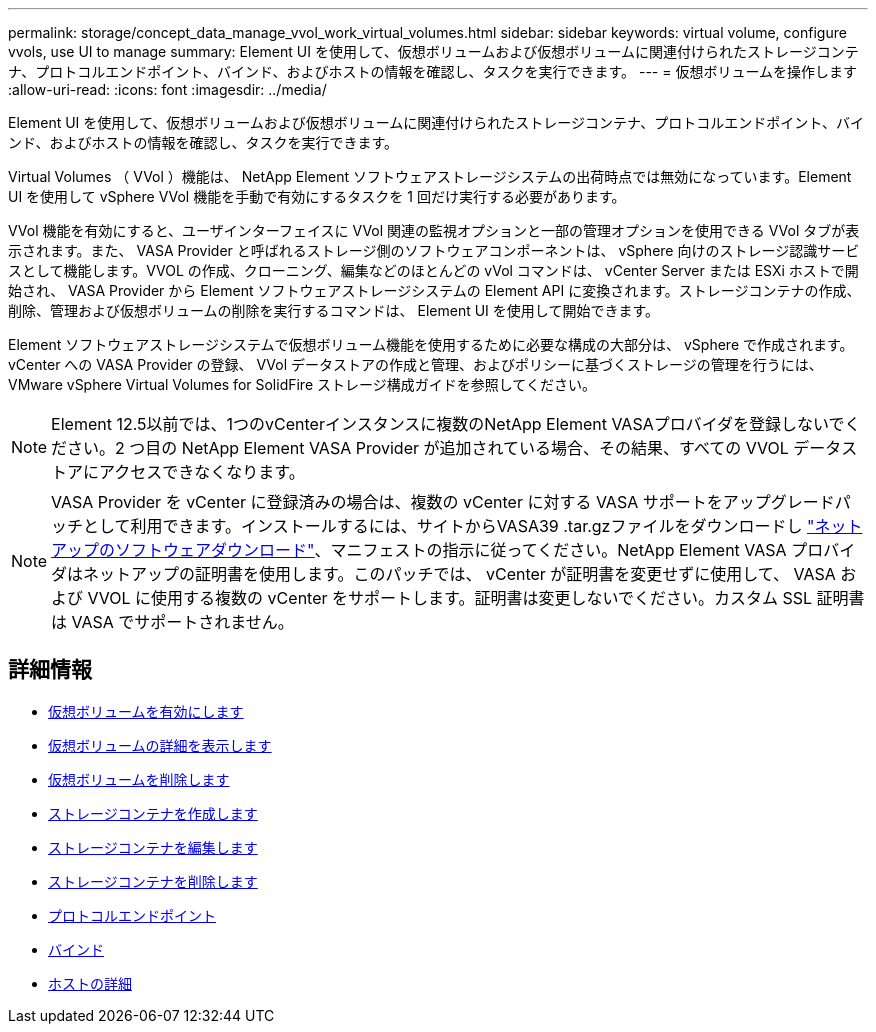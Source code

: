 ---
permalink: storage/concept_data_manage_vvol_work_virtual_volumes.html 
sidebar: sidebar 
keywords: virtual volume, configure vvols, use UI to manage 
summary: Element UI を使用して、仮想ボリュームおよび仮想ボリュームに関連付けられたストレージコンテナ、プロトコルエンドポイント、バインド、およびホストの情報を確認し、タスクを実行できます。 
---
= 仮想ボリュームを操作します
:allow-uri-read: 
:icons: font
:imagesdir: ../media/


[role="lead"]
Element UI を使用して、仮想ボリュームおよび仮想ボリュームに関連付けられたストレージコンテナ、プロトコルエンドポイント、バインド、およびホストの情報を確認し、タスクを実行できます。

Virtual Volumes （ VVol ）機能は、 NetApp Element ソフトウェアストレージシステムの出荷時点では無効になっています。Element UI を使用して vSphere VVol 機能を手動で有効にするタスクを 1 回だけ実行する必要があります。

VVol 機能を有効にすると、ユーザインターフェイスに VVol 関連の監視オプションと一部の管理オプションを使用できる VVol タブが表示されます。また、 VASA Provider と呼ばれるストレージ側のソフトウェアコンポーネントは、 vSphere 向けのストレージ認識サービスとして機能します。VVOL の作成、クローニング、編集などのほとんどの vVol コマンドは、 vCenter Server または ESXi ホストで開始され、 VASA Provider から Element ソフトウェアストレージシステムの Element API に変換されます。ストレージコンテナの作成、削除、管理および仮想ボリュームの削除を実行するコマンドは、 Element UI を使用して開始できます。

Element ソフトウェアストレージシステムで仮想ボリューム機能を使用するために必要な構成の大部分は、 vSphere で作成されます。vCenter への VASA Provider の登録、 VVol データストアの作成と管理、およびポリシーに基づくストレージの管理を行うには、 VMware vSphere Virtual Volumes for SolidFire ストレージ構成ガイドを参照してください。


NOTE: Element 12.5以前では、1つのvCenterインスタンスに複数のNetApp Element VASAプロバイダを登録しないでください。2 つ目の NetApp Element VASA Provider が追加されている場合、その結果、すべての VVOL データストアにアクセスできなくなります。


NOTE: VASA Provider を vCenter に登録済みの場合は、複数の vCenter に対する VASA サポートをアップグレードパッチとして利用できます。インストールするには、サイトからVASA39 .tar.gzファイルをダウンロードし https://mysupport.netapp.com/products/element_software/VASA39/index.html["ネットアップのソフトウェアダウンロード"]、マニフェストの指示に従ってください。NetApp Element VASA プロバイダはネットアップの証明書を使用します。このパッチでは、 vCenter が証明書を変更せずに使用して、 VASA および VVOL に使用する複数の vCenter をサポートします。証明書は変更しないでください。カスタム SSL 証明書は VASA でサポートされません。



== 詳細情報

* xref:task_data_manage_vvol_enable_virtual_volumes.adoc[仮想ボリュームを有効にします]
* xref:task_data_manage_vvol_view_virtual_volume_details.adoc[仮想ボリュームの詳細を表示します]
* xref:task_data_manage_vvol_delete_a_virtual_volume.adoc[仮想ボリュームを削除します]
* xref:concept_data_manage_vvol_manage_storage_containers.adoc[ストレージコンテナを作成します]
* xref:concept_data_manage_vvol_manage_storage_containers.adoc[ストレージコンテナを編集します]
* xref:concept_data_manage_vvol_manage_storage_containers.adoc[ストレージコンテナを削除します]
* xref:concept_data_manage_vvol_protocol_endpoints.adoc[プロトコルエンドポイント]
* xref:concept_data_manage_vvol_bindings.adoc[バインド]
* xref:reference_data_manage_vvol_host_details.adoc[ホストの詳細]

